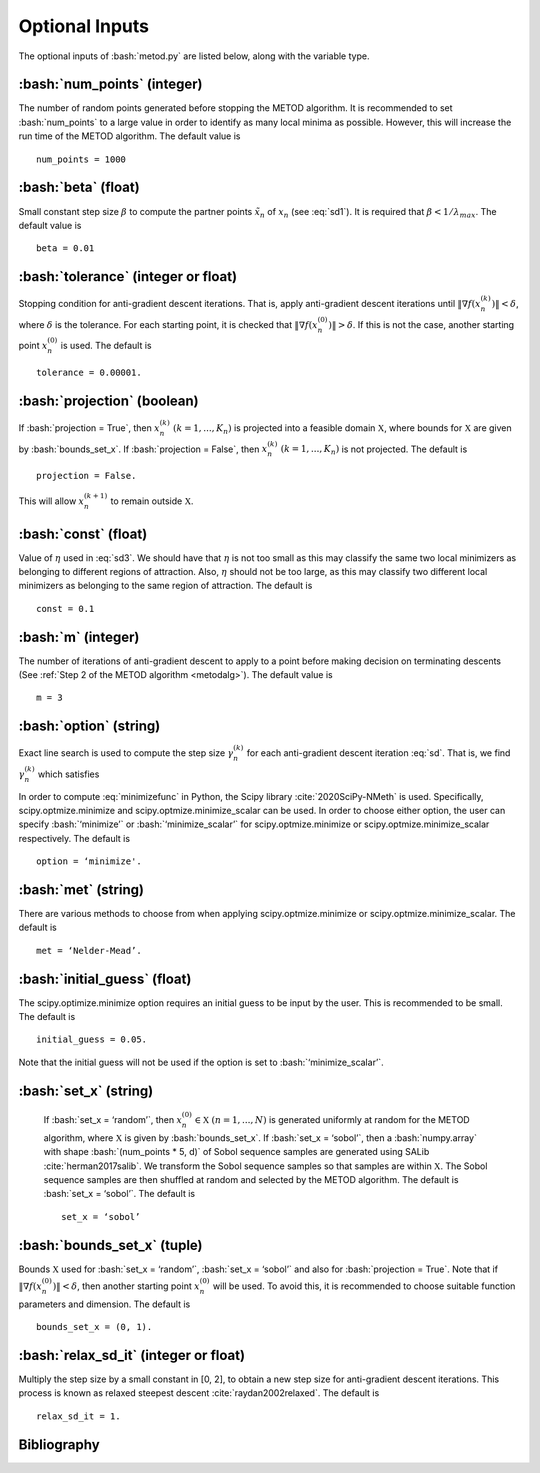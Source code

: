 .. role:: bash(code)
   :language: bash

Optional Inputs
=================

The optional inputs of :bash:`metod.py` are listed below, along with the variable type.


.. _numpoints:

:bash:`num_points` (integer)
-------------------------------

The number of random points generated before stopping the METOD algorithm. It is recommended to set :bash:`num_points` to a large value in order to identify as many local minima as possible. However, this will increase the run time of the METOD algorithm. The default value is ::

    num_points = 1000 

.. _beta:

:bash:`beta` (float)
----------------------

Small constant step size :math:`\beta` to compute the partner points :math:`\tilde {x}_n` of :math:`x_n` (see :eq:`sd1`). It is required that :math:`\beta < 1 / \lambda_{max}`. The default value is ::

    beta = 0.01

.. _tol:

:bash:`tolerance` (integer or float)
--------------------------------------

Stopping condition for anti-gradient descent iterations. That is, apply anti-gradient descent iterations until :math:`\| \nabla f(x_n^{(k)}) \| < \delta`, where :math:`\delta` is the tolerance. For each starting point, it is checked that :math:`\| \nabla f(x_n^{(0)}) \| > \delta`. If this is not the case, another starting point :math:`x_n^{(0)}` is used. The default is ::
    
    tolerance = 0.00001. 

.. _proj:

:bash:`projection` (boolean)
-------------------------------

If :bash:`projection = True`, then :math:`x_n^{(k)}` :math:`(k=1,...,K_n)` is projected into a feasible domain :math:`\mathfrak{X}`, where bounds for :math:`\mathfrak{X}` are given by :bash:`bounds_set_x`. If :bash:`projection = False`, then :math:`x_n^{(k)}` :math:`(k=1,...,K_n)` is not projected. The default is ::

    projection = False.

This will allow :math:`x_n^{(k+1)}` to remain outside :math:`\mathfrak{X}`.

.. _const:

:bash:`const` (float)
----------------------

Value of :math:`\eta` used in :eq:`sd3`. We should have that :math:`\eta` is not too small as this may classify the same two local minimizers as belonging to different regions of attraction. Also, :math:`\eta` should not be too large, as this may classify two different local minimizers as belonging to the same region of attraction. The default is ::

    const = 0.1

.. _m:

:bash:`m` (integer)
-----------------------

The number of iterations of anti-gradient descent to apply to a point before making decision on terminating descents (See :ref:`Step 2 of the METOD algorithm <metodalg>`). The default value is ::

    m = 3

.. _opt:

:bash:`option` (string)
-------------------------

Exact line search is used to compute the step size :math:`\gamma_n^{(k)}` for each anti-gradient descent iteration :eq:`sd`. That is, we find :math:`\gamma_n^{(k)}` which satisfies

.. math::
    :label: minimizefunc

    \gamma_n^{(k)} = \text{argmin}_{\gamma > 0} f(x_n^{(k)} - \gamma \nabla f(x_n^{(k)}))

In order to compute :eq:`minimizefunc` in Python, the Scipy library :cite:`2020SciPy-NMeth` is used. Specifically, scipy.optmize.minimize and scipy.optmize.minimize_scalar can be used. In order to choose either option, the user can specify :bash:`‘minimize’` or :bash:`‘minimize_scalar’` for scipy.optmize.minimize or scipy.optmize.minimize\_scalar respectively. The default is ::

    option = ‘minimize'.

.. _met:

:bash:`met` (string)
-----------------------

There are various methods to choose from when applying scipy.optmize.minimize or scipy.optmize.minimize\_scalar. The default is ::

    met = ‘Nelder-Mead’.

.. _ig:

:bash:`initial_guess` (float)
------------------------------

The scipy.optimize.minimize option requires an initial guess to be input by the user. This is recommended to be small. The default is ::

    initial_guess = 0.05. 

.. _set:

Note that the initial guess will not be used if the option is set to :bash:`‘minimize_scalar’`.

:bash:`set_x` (string)
--------------------------

 If  :bash:`set_x = ‘random’`, then :math:`x_n^{(0)} \in \mathfrak{X}` :math:`(n=1,...,N)` is generated uniformly at random for the METOD algorithm, where :math:`\mathfrak{X}` is given by :bash:`bounds_set_x`. If  :bash:`set_x = ‘sobol’`, then a :bash:`numpy.array` with shape :bash:`(num_points * 5, d)` of Sobol sequence samples are generated using SALib :cite:`herman2017salib`. We transform the Sobol sequence samples so that samples are within :math:`\mathfrak{X}`. The Sobol sequence samples are then shuffled at random and selected by the METOD algorithm. The default is :bash:`set_x = ‘sobol’`. The default is ::

    set_x = ‘sobol’

.. _bounds:

:bash:`bounds_set_x` (tuple)
-----------------------------------

Bounds :math:`\mathfrak{X}` used for :bash:`set_x = ‘random’`, :bash:`set_x = ‘sobol’` and also for :bash:`projection = True`. Note that if :math:`\| \nabla f(x_n^{(0)}) \| < \delta`, then another starting point :math:`x_n^{(0)}` will be used. To avoid this, it is recommended to choose suitable function parameters and dimension. The default is ::

    bounds_set_x = (0, 1).

.. _relax:

:bash:`relax_sd_it` (integer or float)
----------------------------------------

Multiply the step size by a small constant in [0, 2], to obtain a new step size for anti-gradient descent iterations. This process is known as relaxed steepest descent :cite:`raydan2002relaxed`. The default is ::

    relax_sd_it = 1.

Bibliography
-------------

.. bibliography:: references.bib
   :style: plain
